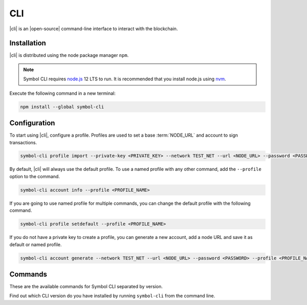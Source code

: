 ###
CLI
###

.. _wallet-cli:

.. figure:: resources/images/screenshots/cli.png
    :align: center
    :width: 600px

|cli| is an |open-source| command-line interface to interact with the blockchain.

************
Installation
************

|cli| is distributed using the node package manager ``npm``.

.. note:: Symbol CLI requires `node.js <http://nodejs.org>`__  12 LTS to run. It is recommended that you install node.js using `nvm <https://github.com/nvm-sh/nvm>`__.

Execute the following command in a new terminal:

.. code-block:: bash

    npm install --global symbol-cli

*************
Configuration
*************

To start using |cli|, configure a profile.
Profiles are used to set a base :term:`NODE_URL` and account to sign transactions.

.. code-block:: bash

    symbol-cli profile import --private-key <PRIVATE_KEY> --network TEST_NET --url <NODE_URL> --password <PASSWORD> --profile <PROFILE_NAME>

By default, |cli| will always use the default profile.
To use a named profile with any other command, add the ``--profile`` option to the command.

.. code-block:: bash

    symbol-cli account info --profile <PROFILE_NAME>

If you are going to use named profile for multiple commands, you can change the default profile with the following command.

.. code-block:: bash

    symbol-cli profile setdefault --profile <PROFILE_NAME>

If you do not have a private key to create a profile, you can generate a new account, add a node URL and save it as default or named profile.

.. code-block:: bash

    symbol-cli account generate --network TEST_NET --url <NODE_URL> --password <PASSWORD> --profile <PROFILE_NAME> --save

********
Commands
********

These are the available commands for Symbol CLI separated by version.

Find out which CLI version do you have installed by running ``symbol-cli`` from the command line.

.. ghreference:: symbol/symbol-cli
    :folder: